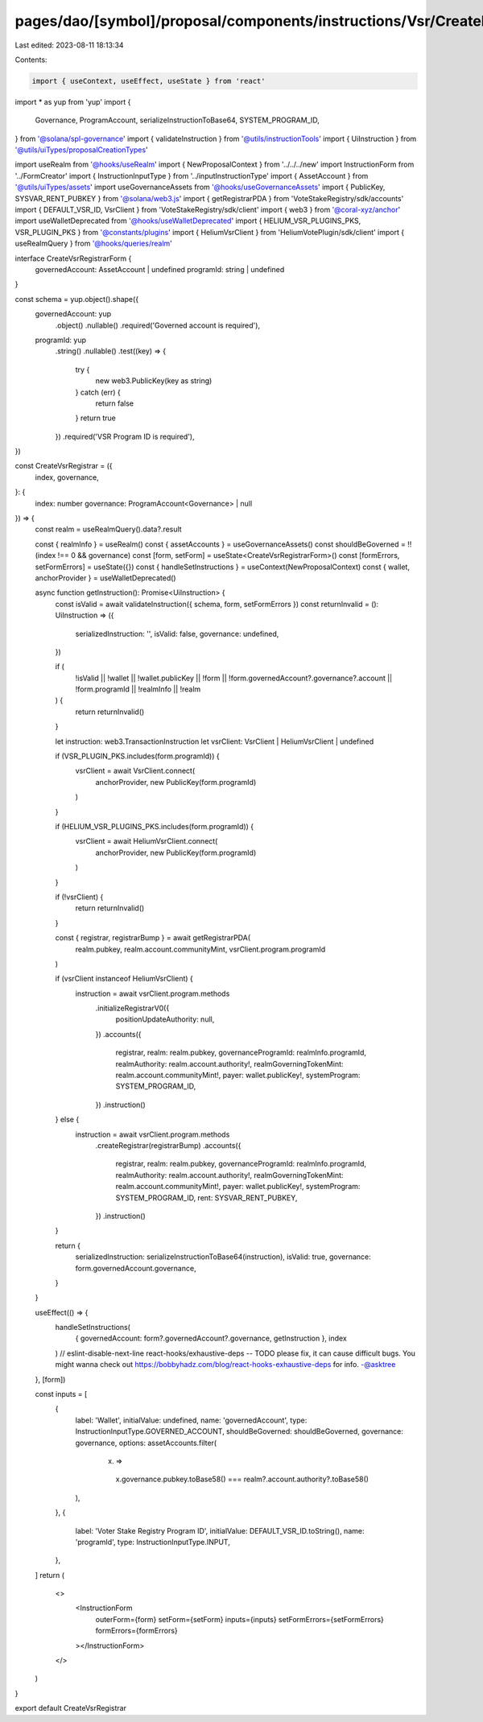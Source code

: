 pages/dao/[symbol]/proposal/components/instructions/Vsr/CreateRegistrar.tsx
===========================================================================

Last edited: 2023-08-11 18:13:34

Contents:

.. code-block:: tsx

    import { useContext, useEffect, useState } from 'react'
import * as yup from 'yup'
import {
  Governance,
  ProgramAccount,
  serializeInstructionToBase64,
  SYSTEM_PROGRAM_ID,
} from '@solana/spl-governance'
import { validateInstruction } from '@utils/instructionTools'
import { UiInstruction } from '@utils/uiTypes/proposalCreationTypes'

import useRealm from '@hooks/useRealm'
import { NewProposalContext } from '../../../new'
import InstructionForm from '../FormCreator'
import { InstructionInputType } from '../inputInstructionType'
import { AssetAccount } from '@utils/uiTypes/assets'
import useGovernanceAssets from '@hooks/useGovernanceAssets'
import { PublicKey, SYSVAR_RENT_PUBKEY } from '@solana/web3.js'
import { getRegistrarPDA } from 'VoteStakeRegistry/sdk/accounts'
import { DEFAULT_VSR_ID, VsrClient } from 'VoteStakeRegistry/sdk/client'
import { web3 } from '@coral-xyz/anchor'
import useWalletDeprecated from '@hooks/useWalletDeprecated'
import { HELIUM_VSR_PLUGINS_PKS, VSR_PLUGIN_PKS } from '@constants/plugins'
import { HeliumVsrClient } from 'HeliumVotePlugin/sdk/client'
import { useRealmQuery } from '@hooks/queries/realm'

interface CreateVsrRegistrarForm {
  governedAccount: AssetAccount | undefined
  programId: string | undefined
}

const schema = yup.object().shape({
  governedAccount: yup
    .object()
    .nullable()
    .required('Governed account is required'),
  programId: yup
    .string()
    .nullable()
    .test((key) => {
      try {
        new web3.PublicKey(key as string)
      } catch (err) {
        return false
      }
      return true
    })
    .required('VSR Program ID is required'),
})

const CreateVsrRegistrar = ({
  index,
  governance,
}: {
  index: number
  governance: ProgramAccount<Governance> | null
}) => {
  const realm = useRealmQuery().data?.result

  const { realmInfo } = useRealm()
  const { assetAccounts } = useGovernanceAssets()
  const shouldBeGoverned = !!(index !== 0 && governance)
  const [form, setForm] = useState<CreateVsrRegistrarForm>()
  const [formErrors, setFormErrors] = useState({})
  const { handleSetInstructions } = useContext(NewProposalContext)
  const { wallet, anchorProvider } = useWalletDeprecated()

  async function getInstruction(): Promise<UiInstruction> {
    const isValid = await validateInstruction({ schema, form, setFormErrors })
    const returnInvalid = (): UiInstruction => ({
      serializedInstruction: '',
      isValid: false,
      governance: undefined,
    })

    if (
      !isValid ||
      !wallet ||
      !wallet.publicKey ||
      !form ||
      !form.governedAccount?.governance?.account ||
      !form.programId ||
      !realmInfo ||
      !realm
    ) {
      return returnInvalid()
    }

    let instruction: web3.TransactionInstruction
    let vsrClient: VsrClient | HeliumVsrClient | undefined

    if (VSR_PLUGIN_PKS.includes(form.programId)) {
      vsrClient = await VsrClient.connect(
        anchorProvider,
        new PublicKey(form.programId)
      )
    }

    if (HELIUM_VSR_PLUGINS_PKS.includes(form.programId)) {
      vsrClient = await HeliumVsrClient.connect(
        anchorProvider,
        new PublicKey(form.programId)
      )
    }

    if (!vsrClient) {
      return returnInvalid()
    }

    const { registrar, registrarBump } = await getRegistrarPDA(
      realm.pubkey,
      realm.account.communityMint,
      vsrClient.program.programId
    )

    if (vsrClient instanceof HeliumVsrClient) {
      instruction = await vsrClient.program.methods
        .initializeRegistrarV0({
          positionUpdateAuthority: null,
        })
        .accounts({
          registrar,
          realm: realm.pubkey,
          governanceProgramId: realmInfo.programId,
          realmAuthority: realm.account.authority!,
          realmGoverningTokenMint: realm.account.communityMint!,
          payer: wallet.publicKey!,
          systemProgram: SYSTEM_PROGRAM_ID,
        })
        .instruction()
    } else {
      instruction = await vsrClient.program.methods
        .createRegistrar(registrarBump)
        .accounts({
          registrar,
          realm: realm.pubkey,
          governanceProgramId: realmInfo.programId,
          realmAuthority: realm.account.authority!,
          realmGoverningTokenMint: realm.account.communityMint!,
          payer: wallet.publicKey!,
          systemProgram: SYSTEM_PROGRAM_ID,
          rent: SYSVAR_RENT_PUBKEY,
        })
        .instruction()
    }

    return {
      serializedInstruction: serializeInstructionToBase64(instruction),
      isValid: true,
      governance: form.governedAccount.governance,
    }
  }

  useEffect(() => {
    handleSetInstructions(
      { governedAccount: form?.governedAccount?.governance, getInstruction },
      index
    )
    // eslint-disable-next-line react-hooks/exhaustive-deps -- TODO please fix, it can cause difficult bugs. You might wanna check out https://bobbyhadz.com/blog/react-hooks-exhaustive-deps for info. -@asktree
  }, [form])

  const inputs = [
    {
      label: 'Wallet',
      initialValue: undefined,
      name: 'governedAccount',
      type: InstructionInputType.GOVERNED_ACCOUNT,
      shouldBeGoverned: shouldBeGoverned,
      governance: governance,
      options: assetAccounts.filter(
        (x) =>
          x.governance.pubkey.toBase58() ===
          realm?.account.authority?.toBase58()
      ),
    },
    {
      label: 'Voter Stake Registry Program ID',
      initialValue: DEFAULT_VSR_ID.toString(),
      name: 'programId',
      type: InstructionInputType.INPUT,
    },
  ]
  return (
    <>
      <InstructionForm
        outerForm={form}
        setForm={setForm}
        inputs={inputs}
        setFormErrors={setFormErrors}
        formErrors={formErrors}
      ></InstructionForm>
    </>
  )
}

export default CreateVsrRegistrar


